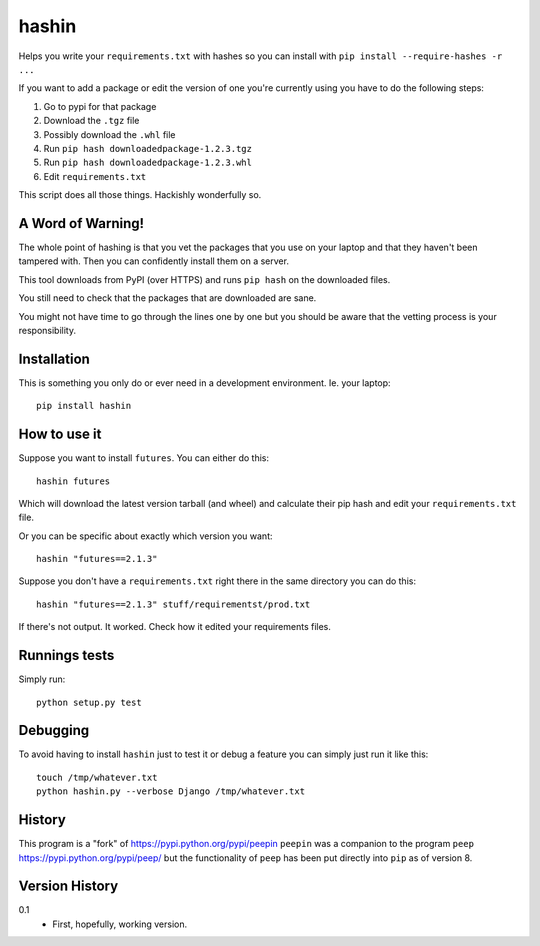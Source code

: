 ======
hashin
======

.. image:: https://travis-ci.org/peterbe/hashin.svg?branch=master
    :target: https://travis-ci.org/peterbe/hashin

Helps you write your ``requirements.txt`` with hashes so you can
install with ``pip install --require-hashes -r ...``

If you want to add a package or edit the version of one you're currently
using you have to do the following steps:

1. Go to pypi for that package
2. Download the ``.tgz`` file
3. Possibly download the ``.whl`` file
4. Run ``pip hash downloadedpackage-1.2.3.tgz``
5. Run ``pip hash downloadedpackage-1.2.3.whl``
6. Edit ``requirements.txt``

This script does all those things.
Hackishly wonderfully so.

A Word of Warning!
==================

The whole point of hashing is that you vet the packages that you use
on your laptop and that they haven't been tampered with. Then you
can confidently install them on a server.

This tool downloads from PyPI (over HTTPS) and runs ``pip hash``
on the downloaded files.

You still need to check that the packages that are downloaded
are sane.

You might not have time to go through the lines one by one
but you should be aware that the vetting process is your
responsibility.

Installation
============

This is something you only do or ever need in a development
environment. Ie. your laptop::

    pip install hashin

How to use it
=============

Suppose you want to install ``futures``. You can either do this::

    hashin futures

Which will download the latest version tarball (and wheel) and
calculate their pip hash and edit your ``requirements.txt`` file.

Or you can be specific about exactly which version you want::

    hashin "futures==2.1.3"

Suppose you don't have a ``requirements.txt`` right there in the same
directory you can do this::

    hashin "futures==2.1.3" stuff/requirementst/prod.txt

If there's not output. It worked. Check how it edited your
requirements files.

Runnings tests
==============

Simply run::

    python setup.py test


Debugging
=========

To avoid having to install ``hashin`` just to test it or debug a feature
you can simply just run it like this::

    touch /tmp/whatever.txt
    python hashin.py --verbose Django /tmp/whatever.txt


History
=======

This program is a "fork" of https://pypi.python.org/pypi/peepin
``peepin`` was a companion to the program ``peep``
https://pypi.python.org/pypi/peep/ but the functionality of ``peep``
has been put directly into ``pip`` as of version 8.

Version History
===============

0.1
  * First, hopefully, working version.
